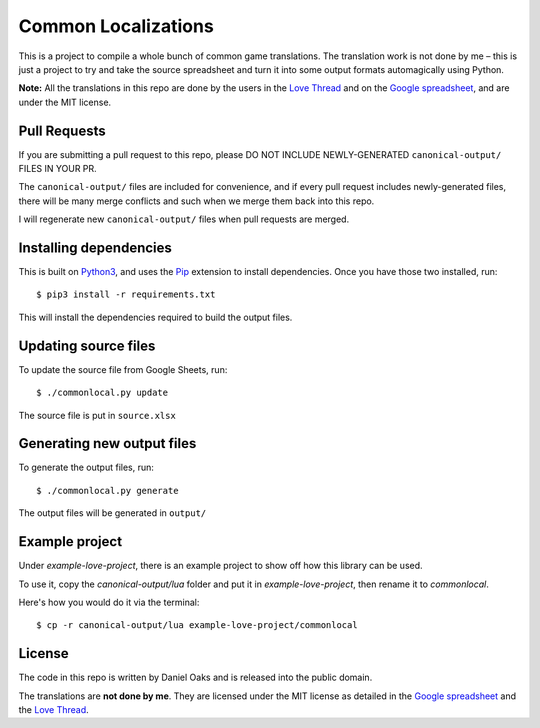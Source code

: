 Common Localizations
====================
This is a project to compile a whole bunch of common game translations. The translation work is not done by me – this is just a project to try and take the source spreadsheet and turn it into some output formats automagically using Python.

**Note:** All the translations in this repo are done by the users in the `Love Thread <https://love2d.org/forums/viewtopic.php?f=4&t=78754>`_ and on the `Google spreadsheet <http://goo.gl/fhnw1t>`_, and are under the MIT license.


Pull Requests
-------------
If you are submitting a pull request to this repo, please DO NOT INCLUDE NEWLY-GENERATED ``canonical-output/`` FILES IN YOUR PR.

The ``canonical-output/`` files are included for convenience, and if every pull request includes newly-generated files, there will be many merge conflicts and such when we merge them back into this repo.

I will regenerate new ``canonical-output/`` files when pull requests are merged.


Installing dependencies
-----------------------
This is built on `Python3 <https://www.python.org/downloads/>`_, and uses the `Pip <http://pip.readthedocs.org/en/latest/installing.html>`_ extension to install dependencies. Once you have those two installed, run::

    $ pip3 install -r requirements.txt

This will install the dependencies required to build the output files.


Updating source files
---------------------
To update the source file from Google Sheets, run::

    $ ./commonlocal.py update

The source file is put in ``source.xlsx``


Generating new output files
---------------------------
To generate the output files, run::

    $ ./commonlocal.py generate

The output files will be generated in ``output/``


Example project
---------------
Under `example-love-project`, there is an example project to show off how this library can be used.

To use it, copy the `canonical-output/lua` folder and put it in `example-love-project`, then rename it to `commonlocal`.

Here's how you would do it via the terminal::

    $ cp -r canonical-output/lua example-love-project/commonlocal


License
-------
The code in this repo is written by Daniel Oaks and is released into the public domain.

The translations are **not done by me**. They are licensed under the MIT license as detailed in the `Google spreadsheet <http://goo.gl/fhnw1t>`_ and the `Love Thread <https://love2d.org/forums/viewtopic.php?f=4&t=78754>`_.
